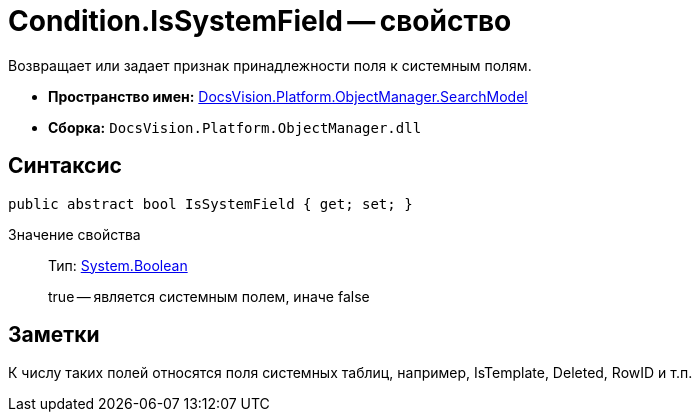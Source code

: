 = Condition.IsSystemField -- свойство

Возвращает или задает признак принадлежности поля к системным полям.

* *Пространство имен:* xref:api/DocsVision/Platform/ObjectManager/SearchModel/SearchModel_NS.adoc[DocsVision.Platform.ObjectManager.SearchModel]
* *Сборка:* `DocsVision.Platform.ObjectManager.dll`

== Синтаксис

[source,csharp]
----
public abstract bool IsSystemField { get; set; }
----

Значение свойства::
Тип: http://msdn.microsoft.com/ru-ru/library/system.boolean.aspx[System.Boolean]
+
true -- является системным полем, иначе false

== Заметки

К числу таких полей относятся поля системных таблиц, например, IsTemplate, Deleted, RowID и т.п.
